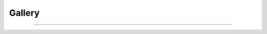 #######
Gallery
#######

----

.. raw:: html
 
  <div class="flex-container">
    <div class="flex-item shadowBox gallery-item">
      <div class="flex-left">
        <image class="gallery-img" src='https://raw.githubusercontent.com/aiqc/AIQC/main/docs/images/gallery/plants.png'">
      </div>
      <div class="flex-right">
        <div class="flex-title">🌱 Plant Species</div>
        <div class="flex-tags">
          <div class="flex-tag tag-tool">
            <a href="/en/latest/notebooks/tf_multi_class.html">
              TensorFlow
            </a>
          </div>
          <div class="flex-tag tag-tool">
            <a href="/en/latest/notebooks/torch_multi_class.html">
              PyTorch
            </a>
          </div>
          <div class="flex-tag tag-analysis">Classify</div>
          <div class="flex-tag tag-analysis">Multi</div>
          <div class="flex-tag tag-data">Tabular</div>
        </div>
      </div>
    </div>
    <div class="flex-item shadowBox gallery-item">
      <div class="flex-left">
        <image class="gallery-img" src='https://raw.githubusercontent.com/aiqc/AIQC/main/docs/images/gallery/brains.png'">
      </div>
      <div class="flex-right">
        <div class="flex-title">🧠 Detect Tumors</div>
        <div class="flex-tags">
          <div class="flex-tag tag-tool">
            <a href="/en/latest/notebooks/tf_img_class.html">
              TensorFlow
            </a>
          </div>
          <div class="flex-tag tag-tool">
            <a href="/en/latest/notebooks/torch_img_class.html">
              PyTorch
            </a>
          </div>
          <div class="flex-tag tag-analysis">Classify</div>
          <div class="flex-tag tag-analysis">Binary</div>
          <div class="flex-tag tag-analysis">Convolve</div>
          <div class="flex-tag tag-data">Image</div>
        </div>
      </div>
    </div>
  </div>
  
  <div class="flex-container">
    <div class="flex-item shadowBox gallery-item">
      <div class="flex-left">
        <image class="gallery-img" src='https://raw.githubusercontent.com/aiqc/AIQC/main/docs/images/gallery/drugs.png'">
      </div>
      <div class="flex-right">
        <div class="flex-title">💊 Drug Design</div>
        <div class="flex-tags">
          <div class="flex-tag tag-tool">
            <a href="/en/latest/notebooks/tf_bin_mapk.html">
              TensorFlow
            </a>
          </div>
          <div class="flex-tag tag-analysis">Classify</div>
          <div class="flex-tag tag-analysis">Binary</div>
          <div class="flex-tag tag-data">Tabular</div>
        </div>
      </div>
    </div>
    <div class="flex-item shadowBox gallery-item">
      <div class="flex-left">
        <image class="gallery-img" src='https://raw.githubusercontent.com/aiqc/AIQC/main/docs/images/gallery/genes.png'">
      </div>
      <div class="flex-right">
        <div class="flex-title">🧬 Cancer Genes</div>
        <div class="flex-tags">
          <div class="flex-tag tag-tool">
            <a href="/en/latest/notebooks/tf_multi_tcga.html">
              TensorFlow
            </a>
          </div>
          <div class="flex-tag tag-analysis">Classify</div>
          <div class="flex-tag tag-analysis">Multi</div>
          <div class="flex-tag tag-data">Tabular</div>
        </div>
      </div>
    </div>
  </div>
  
  <div class="flex-container">
    <div class="flex-item shadowBox gallery-item">
      <div class="flex-left">
        <image class="gallery-img" src='https://raw.githubusercontent.com/aiqc/AIQC/main/docs/images/gallery/waves.png'">
      </div>
      <div class="flex-right">
        <div class="flex-title">⚡ Detect Seizure</div>
        <div class="flex-tags">
          <div class="flex-tag tag-tool">
            <a href="/en/latest/notebooks/tf_seq_class.html">
              TensorFlow
            </a>
          </div>
          <div class="flex-tag tag-analysis">Classify</div>
          <div class="flex-tag tag-analysis">Multi</div>
          <div class="flex-tag tag-analysis">Recurrent</div>
          <div class="flex-tag tag-analysis">Attentive</div>
          <div class="flex-tag tag-data">Time</div>
          <div class="flex-tag tag-data">Sequence</div>
          <div class="flex-tag tag-data">Univariate</div>
        </div>
      </div>
    </div>
    <div class="flex-item shadowBox gallery-item">
      <div class="flex-left">
        <image class="gallery-img" src='https://raw.githubusercontent.com/aiqc/AIQC/main/docs/images/gallery/mines.png'">
      </div>
      <div class="flex-right">
        <div class="flex-title">💣 Mine Sweeping</div>
        <div class="flex-tags">
          <div class="flex-tag tag-tool">
            <a href="/en/latest/notebooks/tf_bin_class.html">
              TensorFlow
            </a>
          </div>
          <div class="flex-tag tag-tool">
            <a href="/en/latest/notebooks/tf_classic_bin_class.html">
              TF Classic
            </a>
          </div>
          <div class="flex-tag tag-tool">
            <a href="/en/latest/notebooks/torch_bin_class.html">
              PyTorch
            </a>
          </div>
          <div class="flex-tag tag-analysis">Classify</div>
          <div class="flex-tag tag-analysis">Binary</div>
          <div class="flex-tag tag-data">Tabular</div>
        </div>
      </div>
    </div>
  </div>
  
  <center>
    <div class="flex-container gallery-legend">
      <div class="flex-item legend-item">
        <div class="legend-left">
          <div class="legend-dot dot-tool"></div>
        </div>
        <div class="legend-right">
          Notebook
        </div>
      </div>
      <div class="flex-item legend-item">
        <div class="legend-left">
          <div class="legend-dot dot-analysis"></div>
        </div>
        <div class="legend-right">
          Analysis
        </div>
      </div>
      <div class="flex-item legend-item">
        <div class="legend-left">
          <div class="legend-dot dot-data"></div>
        </div>
        <div class="legend-right">
          Data
        </div>
      </div>
    </div>
  </center>

  <div class="flex-container">
    <div class="flex-item shadowBox gallery-item">
      <div class="flex-left">
        <image class="gallery-img" src='https://raw.githubusercontent.com/aiqc/AIQC/main/docs/images/gallery/planets.png'">
      </div>
      <div class="flex-right">
        <div class="flex-title">🌡️ Exoplanet Temps.</div>
        <div class="flex-tags">
          <div class="flex-tag tag-tool">
            <a href="/en/latest/notebooks/tf_regression.html">
              TensorFlow
            </a>
          </div>
          <div class="flex-tag tag-analysis">Regress</div>
          <div class="flex-tag tag-data">Tabular</div>
        </div>
      </div>
    </div>
    <div class="flex-item shadowBox gallery-item">
      <div class="flex-left">
        <image class="gallery-img" src='https://raw.githubusercontent.com/aiqc/AIQC/main/docs/images/gallery/houses.png'">
      </div>
      <div class="flex-right">
        <div class="flex-title">🏡 Real Estate Prices</div>
        <div class="flex-tags">
          <div class="flex-tag tag-tool">
            <a href="/en/latest/notebooks/torch_regression.html">
              PyTorch
            </a>
          </div>
          <div class="flex-tag tag-analysis">Regress</div>
          <div class="flex-tag tag-data">Tabular</div>
        </div>
      </div>
    </div>
  </div>
  
  <div class="flex-container">
    <div class="flex-item shadowBox gallery-item">
      <div class="flex-left">
        <image class="gallery-img" src='https://raw.githubusercontent.com/aiqc/AIQC/main/docs/images/gallery/moons.png'">
      </div>
      <div class="flex-right">
        <div class="flex-title">🪐 Astronomy Orbits</div>
        <div class="flex-tags">
          <div class="flex-tag tag-tool">
            <a href="/en/latest/notebooks/tf_img_forecasting.html">
              TensorFlow
            </a>
          </div>
          <div class="flex-tag tag-analysis">Regress</div>
          <div class="flex-tag tag-analysis">Forecast</div>
          <div class="flex-tag tag-analysis">Convolve</div>
          <div class="flex-tag tag-analysis">Autoencode</div>
          <div class="flex-tag tag-data">Image</div>
        </div>
      </div>
    </div>
    <div class="flex-item shadowBox gallery-item">
      <div class="flex-left">
        <image class="gallery-img" src='https://raw.githubusercontent.com/aiqc/AIQC/main/docs/images/gallery/temps.png'">
      </div>
      <div class="flex-right">
        <div class="flex-title">🌤️ Climate of India</div>
        <div class="flex-tags">
          <div class="flex-tag tag-tool">
            <a href="/en/latest/notebooks/tf_tab_forecast.html">
              TensorFlow
            </a>
          </div>
          <div class="flex-tag tag-analysis">Regress</div>
          <div class="flex-tag tag-analysis">Forecast</div>
          <div class="flex-tag tag-analysis">Recurrent</div>
          <div class="flex-tag tag-analysis">Attentive</div>
          <div class="flex-tag tag-data">Time</div>
          <div class="flex-tag tag-data">Multivariate</div>
          <div class="flex-tag tag-data">Tabular</div>
        </div>
      </div>
    </div>
  </div>
  
  <div class="flex-container">
    <div class="flex-item shadowBox gallery-item">
      <div class="flex-left">
        <image class="gallery-img" src='https://raw.githubusercontent.com/aiqc/AIQC/main/docs/images/gallery/spirals.png'">
      </div>
      <div class="flex-right">
        <div class="flex-title">🌀 Galaxy Formations</div>
        <div class="flex-tags">
          <div class="flex-tag tag-tool">
            <a href="/en/latest/notebooks/heterogeneous_features.html">
              TensorFlow
            </a>
          </div>
          <div class="flex-tag tag-analysis">Classify</div>
          <div class="flex-tag tag-analysis">Binary</div>
          <div class="flex-tag tag-data">Multimodal</div>
          <div class="flex-tag tag-data">Tabular</div>
          <div class="flex-tag tag-data">Image</div>
        </div>
      </div>
    </div>
    <div class="flex-item shadowBox gallery-item">
      <div class="flex-left">
        <image class="gallery-img" src='https://www.news-medical.net/image.axd?picture=2020%2F9%2Fshutterstock_1086033464.jpg'">
      </div>
      <div class="flex-right">
        <div class="flex-title">🐣 [TBD] Generative</div>
        <div class="flex-tags">
          <div class="flex-tag tag-tool">TBD</div>
          <div class="flex-tag tag-analysis">TBD</div>
          <div class="flex-tag tag-data">TBD</div>
        </div>
      </div>
    </div>
  </div>